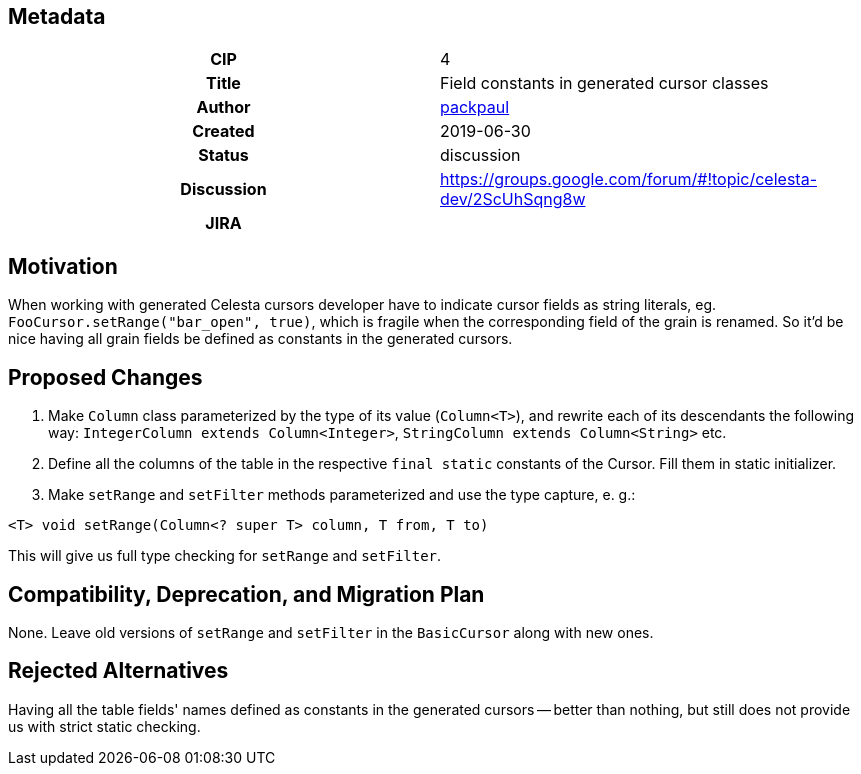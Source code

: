== Metadata
[cols="1h,1"]
|===
| CIP
| 4

| Title
| Field constants in generated cursor classes

| Author
//link to GitHub user page
| link:https://github.com/packpaul[packpaul]


| Created
| 2019-06-30


| Status
| discussion

| Discussion
//link to Google Group discussion thread
| https://groups.google.com/forum/#!topic/celesta-dev/2ScUhSqng8w


| JIRA
|

|===

== Motivation

When working with generated Celesta cursors developer have to indicate cursor fields as string literals, eg. `FooCursor.setRange("bar_open", true)`, which is fragile when the corresponding field of the grain is renamed. So it'd be nice having all grain fields be defined as constants in the generated cursors.

== Proposed Changes

1. Make `Column` class parameterized by the type of its value (`Column<T>`), and rewrite each of its descendants the following way: `IntegerColumn extends Column<Integer>`, `StringColumn extends Column<String>` etc.

2. Define all the columns of the table in the respective `final static` constants of the Cursor. Fill them in static initializer. 

3. Make `setRange` and `setFilter` methods parameterized and use the type capture, e. g.:

`<T> void setRange(Column<? super T> column, T from, T to)`

This will give us full type checking for `setRange` and `setFilter`.

== Compatibility, Deprecation, and Migration Plan

None. Leave old versions of `setRange` and `setFilter` in the `BasicCursor` along with new ones.

== Rejected Alternatives

Having all the table fields' names defined as constants in the generated cursors -- better than nothing, but still does not provide us with strict static checking.
